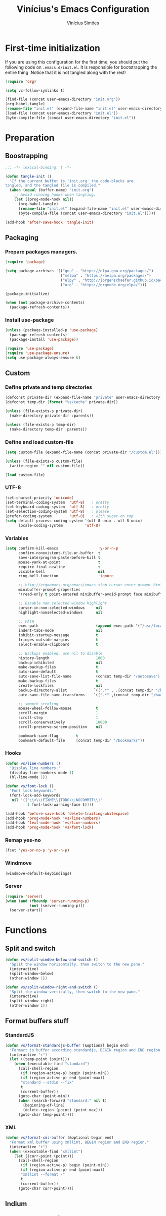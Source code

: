 #+TITLE: Vinícius's Emacs Configuration
#+AUTHOR: Vinícius Simões
#+BABEL: :cache yes
#+PROPERTY: header-args :tangle yes
#+STARTUP: overview

* First-time initialization

If you are using this configuration for the first time, you
should put the following code on =.emacs.d/init.el=. It is
responsible for bootstrapping the entire thing. Notice that
it is not tangled along with the rest!

#+begin_src emacs-lisp :tangle no
    (require 'org)

    (setq vc-follow-symlinks t)

    (find-file (concat user-emacs-directory "init.org"))
    (org-babel-tangle)
    (rename-file "init.el" (expand-file-name "init.el" user-emacs-directory) t)
    (load-file (concat user-emacs-directory "init.el"))
    (byte-compile-file (concat user-emacs-directory "init.el"))
#+end_src

* Preparation
** Boostrapping

#+begin_src emacs-lisp
     ;;; -*- lexical-binding: t -*-

     (defun tangle-init ()
       "If the current buffer is 'init.org' the code-blocks are
     tangled, and the tangled file is compiled."
       (when (equal (buffer-name) "init.org")
         ;; Avoid running hooks when tangling.
         (let ((prog-mode-hook nil))
           (org-babel-tangle)
           (rename-file "init.el" (expand-file-name "init.el" user-emacs-directory) t)
           (byte-compile-file (concat user-emacs-directory "init.el")))))

     (add-hook 'after-save-hook 'tangle-init)
#+end_src

** Packaging
*** Prepare packages managers.

#+begin_src emacs-lisp
     (require 'package)

     (setq package-archives '(("gnu" . "https://elpa.gnu.org/packages/")
                              ("melpa" . "https://melpa.org/packages/")
                              ("elpy" . "http://jorgenschaefer.github.io/packages/")
                              ("org" . "https://orgmode.org/elpa/")))

     (package-initialize)

     (when (not package-archive-contents)
       (package-refresh-contents))
#+end_src

*** Install use-package

#+begin_src emacs-lisp
     (unless (package-installed-p 'use-package)
       (package-refresh-contents)
       (package-install 'use-package))

     (require 'use-package)
     (require 'use-package-ensure)
     (setq use-package-always-ensure t)

#+end_src

** Custom
*** Define private and temp directories

#+begin_src emacs-lisp
  (defconst private-dir (expand-file-name "private" user-emacs-directory))
  (defconst temp-dir (format "%s/cache" private-dir))

  (unless (file-exists-p private-dir)
    (make-directory private-dir :parents))

  (unless (file-exists-p temp-dir)
    (make-directory temp-dir :parents))
#+end_src

*** Define and load custom-file

#+begin_src emacs-lisp
  (setq custom-file (expand-file-name (concat private-dir "/custom.el")))

  (unless (file-exists-p custom-file)
    (write-region "" nil custom-file))

  (load custom-file)
#+end_src

*** UTF-8

#+begin_src emacs-lisp
      (set-charset-priority 'unicode)
      (set-terminal-coding-system  'utf-8)   ; pretty
      (set-keyboard-coding-system  'utf-8)   ; pretty
      (set-selection-coding-system 'utf-8)   ; please
      (prefer-coding-system        'utf-8)   ; with sugar on top
      (setq default-process-coding-system '(utf-8-unix . utf-8-unix)
            locale-coding-system          'utf-8)
#+end_src
*** Variables

#+begin_src emacs-lisp
      (setq confirm-kill-emacs                  'y-or-n-p
            confirm-nonexistent-file-or-buffer  t
            save-interprogram-paste-before-kill t
            mouse-yank-at-point                 t
            require-final-newline               t
            visible-bell                        nil
            ring-bell-function                  'ignore

            ;; http://ergoemacs.org/emacs/emacs_stop_cursor_enter_prompt.html
            minibuffer-prompt-properties
            '(read-only t point-entered minibuffer-avoid-prompt face minibuffer-prompt)

            ;; Disable non selected window highlight
            cursor-in-non-selected-windows     nil
            highlight-nonselected-windows      nil

            ;; PATH
            exec-path                          (append exec-path '("/usr/local/bin/"))
            indent-tabs-mode                   nil
            inhibit-startup-message            t
            fringes-outside-margins            t
            select-enable-clipboard            t

            ;; Backups enabled, use nil to disable
            history-length                     1000
            backup-inhibited                   nil
            make-backup-files                  t
            auto-save-default                  t
            auto-save-list-file-name           (concat temp-dir "/autosave")
            make-backup-files                  t
            create-lockfiles                   nil
            backup-directory-alist            `((".*" . ,(concat temp-dir "/backup/")))
            auto-save-file-name-transforms    `((".*" ,(concat temp-dir "/backup/") t))

            ;; smooth scroling
            mouse-wheel-follow-mouse           t
            scroll-margin                      1
            scroll-step                        1
            scroll-conservatively              10000
            scroll-preserve-screen-position    nil

            bookmark-save-flag        t
            bookmark-default-file     (concat temp-dir "/bookmarks"))
#+end_src
*** Hooks
#+begin_src emacs-lisp
      (defun vs/line-numbers ()
        "Display line numbers."
        (display-line-numbers-mode 1)
        (hl-line-mode 1))

      (defun vs/font-lock ()
        "Font lock keywords."
        (font-lock-add-keywords
         nil '(("\\<\\(FIXME\\|TODO\\|NOCOMMIT\\)"
                1 font-lock-warning-face t))))

      (add-hook 'before-save-hook 'delete-trailing-whitespace)
      (add-hook 'prog-mode-hook 'vs/line-numbers)
      (add-hook 'text-mode-hook 'vs/line-numbers)
      (add-hook 'prog-mode-hook 'vs/font-lock)
#+end_src
*** Remap yes-no
#+begin_src emacs-lisp
      (fset 'yes-or-no-p 'y-or-n-p)
#+end_src
*** Windmove
#+begin_src emacs-lisp
      (windmove-default-keybindings)
#+end_src
*** Server
#+begin_src emacs-lisp
      (require 'server)
      (when (and (fboundp 'server-running-p)
                 (not (server-running-p)))
        (server-start))
#+end_src

* Functions
** Split and switch
#+begin_src emacs-lisp
     (defun vs/split-window-below-and-switch ()
       "Split the window horizontally, then switch to the new pane."
       (interactive)
       (split-window-below)
       (other-window 1))

     (defun vs/split-window-right-and-switch ()
       "Split the window vertically, then switch to the new pane."
       (interactive)
       (split-window-right)
       (other-window 1))
#+end_src
** Format buffers stuff
*** StandardJS
#+begin_src emacs-lisp
      (defun vs/format-standardjs-buffer (&optional begin end)
        "Formart js buffer according standardjs, BEGIN region and END region."
        (interactive "r")
        (let ((temp-point (point)))
          (when (executable-find "standard")
            (call-shell-region
             (if (region-active-p) begin (point-min))
             (if (region-active-p) end (point-max))
             "standard --stdin --fix"
             t
             (current-buffer))
            (goto-char (point-min))
            (when (search-forward "standard:" nil t)
              (beginning-of-line)
              (delete-region (point) (point-max)))
            (goto-char temp-point))))

#+end_src
*** XML
#+begin_src emacs-lisp
      (defun vs/format-xml-buffer (&optional begin end)
        "Format xml buffer using xmllint, BEGIN region and END region."
        (interactive "r")
        (when (executable-find "xmllint")
          (let ((curr-point (point)))
            (call-shell-region
             (if (region-active-p) begin (point-min))
             (if (region-active-p) end (point-max))
             "xmllint --format -"
             t
             (current-buffer))
            (goto-char curr-point))))
#+end_src
** Indium
*** Generate project config
#+begin_src emacs-lisp
      (defun vs/generate-indium-config-file ()
        "Generate indium generic config file for nodejs projects."
        (interactive)
        (when (string= major-mode "dired-mode")
          (shell-command
           (format "echo '{\"configurations\": [{\"name\": \"%s\",\"type\": \"%s\",\"command\": \"%s\"}]}' > .indium.json"
                   (read-string "Enter indium project name:")
                   (read-string "Enter indium project type (node or chrome):")
                   (read-string "Enter indium command:")))))

#+end_src
*** Stop debugger
#+begin_src emacs-lisp
      (defun vs/stop-indium-debug ()
        (interactive)
        (when (and (get-buffer "*node process*")
                   (get-buffer-process "*node process*"))
          (indium-quit)
          (interrupt-process (get-buffer-process "*node process*"))
          (kill-buffer "*node process*")
          (revert-buffer t t)
          (delete-other-windows)))
#+end_src
** Scratch Buffers
#+begin_src emacs-lisp
     (defun vs/scratch-buffer (open-new-frame)
       "Open generic scratch buffer"
       (interactive "P")
       (let ((selected-mode (completing-read
                             "Scratch buffer with mode: "
                             '("restclient-mode"
                               "js2-mode"
                               "json-mode"
                               "xml-mode"
                               "org-mode"
                               "sql-mode"
                               "lisp-interaction-mode"))))
         (when open-new-frame
           (select-frame
            (make-frame)))
         (switch-to-buffer
          (get-buffer-create (concat "*" selected-mode "*")))
         (funcall (intern selected-mode))))
#+end_src
** Sudo edit
#+begin_src emacs-lisp
     (defun sudo-edit (&optional arg)
       (interactive "p")
       (if (or arg (not buffer-file-name))
           (find-file (concat "/sudo:root@localhost:" (read-file-name "File: ")))
         (find-alternate-file (concat "/sudo:root@localhost:" buffer-file-name))))
#+end_src
** Indent buffer
#+begin_src emacs-lisp
     (defun vs/indent-buffer ()
       (interactive)
       (indent-region (point-min) (point-max)))
#+end_src
* Keybindings
** Ansi-term
#+begin_src emacs-lisp
     (global-set-key (kbd "C-x C-z") (lambda ()
                                       (interactive)
                                       (split-window-sensibly)
                                       (other-window 1)
                                       (ansi-term "/bin/zsh")))
#+end_src
** Ibuffer
#+begin_src emacs-lisp
     (global-set-key (kbd "C-x C-b") 'ibuffer)
#+end_src
** Indent buffer
#+begin_src emacs-lisp
     (global-set-key (kbd "C-c i") 'vs/indent-buffer)
#+end_src
** Mouse scroll
#+begin_src emacs-lisp
     (global-set-key (kbd "<mouse-4>")   'scroll-down-line)
     (global-set-key (kbd "<mouse-5>")   'scroll-up-line)
     (global-set-key (kbd "<C-mouse-4>") 'scroll-down-command)
     (global-set-key (kbd "<C-mouse-5>") 'scroll-up-command)
#+end_src
** Remap search forward
#+begin_src emacs-lisp
     (global-set-key (kbd "C-x s") 'isearch-forward)
#+end_src
** Resize Windows
#+begin_src emacs-lisp
     (global-set-key (kbd "M-<down>") 'enlarge-window)
     (global-set-key (kbd "M-<up>") 'shrink-window)
     (global-set-key (kbd "M-<left>") 'enlarge-window-horizontally)
     (global-set-key (kbd "M-<right>") 'shrink-window-horizontally)
#+end_src
** Split and switch
#+begin_src emacs-lisp
     (global-set-key (kbd "C-x 2") 'vs/split-window-below-and-switch)
     (global-set-key (kbd "C-x 3") 'vs/split-window-right-and-switch)
#+end_src
** Scratch Buffer
#+begin_src emacs-lisp
     (global-set-key (kbd "C-c s b") 'vs/scratch-buffer)
#+end_src
* Appearence
** Frame config

My custom frame config.

#+begin_src emacs-lisp
  (defconst vs/frame-alist
    '((font . "Fira Code-10")
      (scroll-bar . -1)
      (height . 60)
      (width . 95)
      (alpha . 95)
      (vertical-scrollbars . nil)))

  (setq default-frame-alist vs/frame-alist)
#+end_src

** Theme

My custom theme

#+begin_src emacs-lisp
  (use-package dracula-theme
    :config (load-theme 'dracula t))
#+end_src

** Modeline

Install and activate telephone-line.

#+begin_src emacs-lisp
  (use-package telephone-line
    :config (telephone-line-mode 1))
#+end_src

** Custom

My UI customizations

#+begin_src emacs-lisp
  (setq inhibit-startup-screen t
        inhibit-splash-screen t
        mouse-wheel-follow-mouse t
        scroll-step 1
        scroll-conservatively 101)

  (show-paren-mode 1)

  (menu-bar-mode -1)
  (tool-bar-mode -1)
  (scroll-bar-mode -1)
#+end_src

* Programming Languages
** Csharp
#+begin_src emacs-lisp
     (use-package csharp-mode
       :mode ("\\.cs$"))
#+end_src
** Clojure
#+begin_src emacs-lisp
     (use-package clojure-mode
       :mode ("\\.clj$"))
#+end_src
*** Cider
#+begin_src emacs-lisp
    (use-package cider)
#+end_src
** Dart
#+begin_src emacs-lisp
     (use-package dart-mode
       :mode ("\\.dart$")
       :init (setq dart-format-on-save t))
#+end_src
** Docker
#+begin_src emacs-lisp
     (use-package dockerfile-mode
       :mode ("\\Dockerfile$" . dockerfile-mode))

     (use-package docker-compose-mode)
#+end_src
** Erlang
#+begin_src emacs-lisp
  (use-package erlang
    :mode "\\.erl$")
#+end_src
** Elixir
#+begin_src emacs-lisp
  (defun format-elixir-buffer ()
    "Format elixir buffer."
    (add-hook 'before-save-hook 'elixir-format nil t))

  (use-package elixir-mode
    :hook ((elixir-mode . format-elixir-buffer)
           (elixir-mode . flycheck-mix-setup)
           (elixir-mode . eglot-ensure))
    :mode ("\\.ex$" "\\.exs$" "mix.lock"))
#+end_src
*** Flycheck mix
#+begin_src emacs-lisp
      (use-package flycheck-mix)
#+end_src
*** Elixir LSP
*** Exunit
#+begin_src emacs-lisp
  (use-package exunit
    :after (elixir-mode))
#+end_src
** Elm
#+begin_src emacs-lisp
     (use-package elm-mode
       :mode ("\\.elm$")
       :config (add-to-list 'company-backends 'company-elm))
#+end_src
** Java
#+begin_src emacs-lisp
     (use-package cc-mode)

     (use-package java-mode
       :ensure nil
       :mode ("\\.java$")
       :config
         (c-set-style "cc-mode")
         (setq tab-width 4
             indent-tabs-mode t
             c-basic-offset 4))
#+end_src
** JavaScript

#+begin_src emacs-lisp
     (use-package js2-mode
       :delight "EcmaScript"
       :hook ((js-mode . js2-minor-mode)
              (js2-mode . prettify-symbols-mode)
              (js2-mode . js2-imenu-extras-mode))
       :interpreter (("node" . js2-mode)
                     ("node" . js2-jsx-mode))
       :bind (:map js2-mode-map
                   (("C-c ." . js2-jump-to-definition)
                    ("C-c f b" . vs/format-standardjs-buffer)))
       :mode ("\\.js$" . js2-mode)
       :init (setq js2-include-node-externs t
             js2-highlight-level 3
             js2-strict-missing-semi-warning nil
             flycheck-check-syntax-automatically '(mode-enabled save)
             indent-tabs-mode nil
             js-indent-level 2
             js2-basic-offset 2
             flycheck-temp-prefix ".flycheck"
             flycheck-disabled-checkers '(javascript-jshint)
             flycheck-checkers '(javascript-standard javascript-eslint))
       :config
       (custom-set-variables '(js2-mode-show-parse-errors nil)
                             '(js2-mode-show-strict-warnings nil)
                             '(js2-bounce-indent-p t)))
#+end_src

*** JS2 refactor
#+begin_src emacs-lisp
      (use-package js2-refactor
        :after (js2-mode)
        :hook ((js2-mode . js2-refactor-mode))
        :config
        (js2r-add-keybindings-with-prefix "C-c j r")
        (define-key js2-mode-map (kbd "C-k") #'js2r-kill))
#+end_src
*** Xref js2
#+begin_src emacs-lisp
      (use-package xref-js2
        :delight
        :if (executable-find "ag")
        :after (js2-mode)
        :config
        (define-key js2-mode-map (kbd "M-.") nil)
        :hook ((js2-mode .
                         (lambda ()
                           (add-hook 'xref-backend-functions #'xref-js2-xref-backend nil t)))))
#+end_src
*** Indium

JavaScript development environment

#+begin_src emacs-lisp
      (use-package indium
        :after js2-mode
        :hook ((js2-mode . indium-interaction-mode))
        :bind (:map indium-interaction-mode-map
                    ("C-x C-e" . indium-eval-last-node)
                    ("C-<f6>" . vs/stop-indium-debug)
                    ("S-<f6>" . indium-connect)
                    ("<f6>" . indium-launch))
        :config (delight indium-interaction-mode))
#+end_src
*** Mocha
Run Mocha tests.

#+begin_src emacs-lisp
      (use-package mocha
        :init (setq mocha-reporter "spec")
        :bind (:map js2-mode-map
                    (("C-c t" . mocha-test-project))))
#+end_src
** JSON
#+begin_src emacs-lisp
     (use-package json-mode
       :mode
       ("\\.json$" . json-mode))
#+end_src
** Kotlin
#+begin_src emacs-lisp
     (use-package kotlin-mode)
#+end_src
** Lisp
#+begin_src emacs-lisp
     (use-package slime
       :mode
       ("\\.lisp$" . slime-mode)
       :init
       (setq inferior-lisp-program "/usr/bin/sbcl"
             slime-net-coding-system 'utf-8-unix
             slime1-contribs '(slime-fancy)))

#+end_src
** Markdown

#+begin_src emacs-lisp
  (use-package markdown-mode
    :mode (("README\\.md\\'" . gfm-mode)
           ("\\.md\\'" . markdown-mode)
           ("\\.markdown\\'" . markdown-mode))
    :init (setq markdown-command "multimarkdown"))
#+end_src

*** Markdown format

#+begin_src emacs-lisp

  (use-package markdownfmt
    :after markdown-mode
    :hook (markdown-mode . markdownfmt-enable-on-save)
    :bind (:map markdown-mode
                ("C-c C-f" . markdownfmt-format-buffer)))
#+end_src
** Nginx
#+begin_src emacs-lisp
     (use-package nginx-mode)
#+end_src
** Org

Org mode latest version.

#+begin_src emacs-lisp
     (defconst vs/org-directory (if (file-directory-p "~/Sync/org/") "~/Sync/org/" "~/"))

     (defconst vs/org-capture-templates '(("t" "todo" entry (file org-default-notes-file)
                                       "* TODO %?\n%u\n%a\n" :clock-in t :clock-resume t)
                                      ("m" "Meeting" entry (file org-default-notes-file)
                                       "* MEETING with %? :MEETING:\n%t" :clock-in t :clock-resume t)
                                      ("d" "Diary" entry (file+datetree "~/org/diary.org")
                                       "* %?\n%U\n" :clock-in t :clock-resume t)
                                      ("i" "Idea" entry (file org-default-notes-file)
                                       "* %? :IDEA: \n%t" :clock-in t :clock-resume t)
                                      ("n" "Next Task" entry (file+headline org-default-notes-file "Tasks")
                                       "** NEXT %? \nDEADLINE: %t")))

     (defconst vs/org-structure-template-alist
             '(("n" . "notes")
               ("a" . "export ascii")
               ("c" . "center")
               ("C" . "comment")
               ("e" . "example")
               ("E" . "export")
               ("h" . "export html")
               ("l" . "export latex")
               ("q" . "quote")
               ("s" . "src")
               ("v" . "verse")))

     (use-package org
       :ensure org-plus-contrib
       :hook ((org-mode . toggle-word-wrap)
              (org-mode . org-indent-mode)
              (org-mode . turn-on-visual-line-mode)
              (org-mode . (lambda () (display-line-numbers-mode -1))))
       :bind (("C-c l" . org-store-link)
              ("C-c a" . org-agenda))
       :init (setq org-directory vs/org-directory
                   org-default-notes-file (concat org-directory "notes.org")
                   org-agenda-files (list (concat org-directory "work.org")
                                      (concat org-directory "personal.org"))
                   org-confirm-babel-evaluate t
                   org-src-fontify-natively t
                   org-log-done 'time
                   org-babel-sh-command "bash"
                   org-capture-templates vs/org-capture-templates
                   org-structure-template-alist vs/org-structure-template-alist)
       :config (org-babel-do-load-languages
                'org-babel-load-languages
                (org-babel-do-load-languages
                 'org-babel-load-languages
                 (append org-babel-load-languages
                         '((emacs-lisp . t)
                           (python . t)
                           (restclient . t)
                           (js . t)
                           (shell . t)
                           (plantuml . t)
                           (sql . t)
                           (ipython . t)))))
       (add-hook 'org-babel-after-execute-hook 'org-display-inline-images 'append))
#+end_src

*** Org Bullets

#+begin_src emacs-lisp

  (use-package org-bullets
    :hook ((org-mode . org-bullets-mode))
    :init
    (setq org-hide-leading-stars t))
#+end_src

*** Org Projectile

#+begin_src emacs-lisp
      (use-package org-projectile
        :bind (("C-c n p" . org-projectile-project-todo-completing-read)
               ("C-c c" . org-capture))
        :config
        (org-projectile-per-project)
        (setq org-projectile-projects-file "todo.org"
              org-agenda-files (append org-agenda-files (org-projectile-todo-files))))
#+end_src

*** Org + Reveal.js

#+begin_src emacs-lisp
      (use-package org-re-reveal
        :init (setq org-re-reveal-root "https://cdn.jsdelivr.net/reveal.js/latest"
                    org-reveal-mathjax t))
#+end_src

*** Org Babel Restclient

#+begin_src emacs-lisp
  (use-package ob-restclient)
#+end_src

*** Org Babel Python

#+begin_src emacs-lisp
  (use-package ob-ipython)
#+end_src

*** Org Babel Async

Turn code evaluation async.

#+begin_src emacs-lisp
  (use-package ob-async
    :init (setq ob-async-no-async-languages-alist '("ipython")))
#+end_src
** PlantUML
#+begin_src emacs-lisp
     (use-package plantuml-mode
       :mode ("\\.plantuml\\'" . plantuml-mode)
       :config
       (let ((plantuml-directory (concat user-emacs-directory "private/"))
           (plantuml-link "http://sourceforge.net/projects/plantuml/files/plantuml.jar/download"))
       (let ((plantuml-target (concat plantuml-directory "plantuml.jar")))
         (if (not (file-exists-p plantuml-target))
             (progn (message "Downloading plantuml.jar")
                    (shell-command
                     (mapconcat 'identity (list "wget" plantuml-link "-O" plantuml-target) " "))
                    (kill-buffer "*Shell Command Output*")))
         (setq org-plantuml-jar-path plantuml-target
               plantuml-jar-path plantuml-target
               plantuml-output-type "svg"))))
#+end_src
*** Flycheck plantuml
#+begin_src emacs-lisp
      (use-package flycheck-plantuml
        :config (flycheck-plantuml-setup))
#+end_src
** Python
#+begin_src emacs-lisp
     (use-package python
       :mode ("\\.py" . python-mode)
       :config (setq python-shell-interpreter "ipython"
                     python-shell-interpreter-args "-i --simple-prompt"))
#+end_src
*** elpy
#+begin_src emacs-lisp
      (use-package elpy
        :hook ((python-mode . elpy-mode)
               (python-mode . elpy-enable))
        :custom
        (elpy-rpc-backend "jedi")
        :bind (:map elpy-mode-map
                    ("M-." . elpy-goto-definition)
                    ("M-," . pop-tag-mark)
                    ("<M-left>" . nil)
                    ("<M-right>" . nil)
                    ("<M-S-left>" . elpy-nav-indent-shift-left)
                    ("<M-S-right>" . elpy-nav-indent-shift-right)
                    ("C-c i" . elpy-autopep8-fix-code)
                    ("C-c C-d" . elpy-doc)))
#+end_src
*** pip requirements
#+begin_src emacs-lisp
      (use-package pip-requirements
        :hook ((pip-requirements-mode . #'pip-requirements-auto-complete-setup )))
#+end_src
*** py auto pep8
#+begin_src emacs-lisp
      (use-package py-autopep8
        :hook ((python-mode . py-autopep8-enable-on-save)))
#+end_src
** TOML
#+begin_src emacs-lisp
     (use-package toml-mode
       :mode ("\\.toml$" . toml-mode))
#+end_src
** TypeScript
#+begin_src emacs-lisp
     (use-package typescript-mode
       :mode ("\\.ts$" . typescript-mode))
#+end_src

*** Tide
TypeScript development environment

#+begin_src emacs-lisp
      (defun setup-tide-mode ()
        "Setup tide mode."
        (interactive)
        (tide-setup)
        (setq-default company-tooltip-align-annotations t)
        (tide-hl-identifier-mode +1))

      (use-package tide
        :after (typescript-mode company flycheck)
        :bind (:map tide-mode-map
                    ("C-c C-d" . tide-jsdoc-template)
                    ("C-c t f" . tide-organize-imports)
                    ("C-c f b" . vs/format-standardjs-buffer))
        :hook ((typescript-mode . setup-tide-mode)
               (typescript-mode . tide-hl-identifier-mode)))
#+end_src

** Restclient

Http tool for emacs.

#+begin_src emacs-lisp
  (use-package restclient
    :mode
    ("\\.http$" . restclient-mode)
    ("\\.https$" . restclient-mode))
#+end_src

*** Restclient test

#+begin_src emacs-lisp
  (use-package restclient-test
    :after restclient-mode)
#+end_src
** Rust
#+begin_src emacs-lisp
     (use-package rust-mode
       :init (setq rust-format-on-save t
                   company-tooltip-align-annotations t))
#+end_src
*** Flycheck Rust
#+begin_src emacs-lisp
      (use-package flycheck-rust
        :after rust-mode
        :hook ((rust-mode . flycheck-rust-setup)))
#+end_src
*** Cargo
#+begin_src emacs-lisp
      (use-package cargo
        :hook ((rust-mode . cargo-minor-mode)))
#+end_src
*** Racer
#+begin_src emacs-lisp :tangle no
      (use-package racer
        :hook ((rust-mode . racer-mode)
               (racer-mode . eldoc-mode))
        :config
        (define-key rust-mode-map (kbd "TAB") #'company-indent-or-complete-common))
#+end_src
** Web
#+begin_src emacs-lisp
     (defun my-web-mode-hook ()
         "Hook for `web-mode' config for company-backends."
         (set (make-local-variable 'company-backends)
              '((company-css company-web-html company-files))))

     (use-package web-mode
       :bind (("C-c ]" . emmet-next-edit-point)
              ("C-c [" . emmet-prev-edit-point)
              ("C-c o b" . browse-url-of-file))
       :hook ((web-mode . my-web-mode-hook))
       :mode
       (("\\.html?\\'" . web-mode)
        ("\\.njk?\\'" . web-mode)
        ("\\.phtml?\\'" . web-mode)
        ("\\.tpl\\.php\\'" . web-mode)
        ("\\.[agj]sp\\'" . web-mode)
        ("\\.as[cp]x\\'" . web-mode)
        ("\\.erb\\'" . web-mode)
        ("\\.mustache\\'" . web-mode)
        ("\\.djhtml\\'" . web-mode))
       :init   (setq web-mode-markup-indent-offset 2
                      web-mode-css-indent-offset 2
                      web-mode-code-indent-offset 2
                      web-mode-enable-current-element-highlight t))
#+end_src
*** CSS
#+begin_src emacs-lisp
      (defun my-css-mode-hook ()
        (set (make-local-variable 'company-backends)
             '((company-css company-dabbrev-code company-files))))

      (use-package css-mode
        :hook ((css-mode . my-css-mode-hook)))
#+end_src
*** Company web
#+begin_src emacs-lisp
      (use-package company-web
        :after web-mode)
#+end_src
*** Emmet
#+begin_src emacs-lisp
      (use-package emmet-mode
        :init (setq emmet-move-cursor-between-quotes t) ;; default nil
        :hook ((web-mode . emmet-mode)
               (vue-mode . emmet-mode)))
#+end_src
*** Pug
#+begin_src emacs-lisp
      (use-package pug-mode
        :mode ("\\.pug?\\'" . pug-mode))
#+end_src
*** React
#+begin_src emacs-lisp
      (use-package rjsx-mode
        :mode ("\\.jsx$" . rjsx-mode)
        :magic ("%React" . rjsx-mode))
#+end_src
*** Vue
#+begin_src emacs-lisp
      (use-package vue-mode
        :mode
        ("\\.vue$" . vue-mode))
#+end_src
** YAML
#+begin_src emacs-lisp
     (use-package yaml-mode
       :mode ("\\.yaml|.yml$" . yaml-mode))
#+end_src

* Extensions
** Ace Window

Jump between open windows.

#+begin_src emacs-lisp

  (use-package ace-window
    :init
    (progn
      (global-set-key [remap other-window] 'ace-window)
      (custom-set-faces
       '(aw-leading-char-face
         ((t (:inherit ace-jump-face-foreground :height 3.0)))))))
#+end_src

** All the icons

Emacs icons.

#+begin_src emacs-lisp
  (use-package all-the-icons)
#+end_src
** Avy

Jump to any visible character.

#+begin_src emacs-lisp
  (use-package avy
    :bind (("C-:" . 'avy-goto-char)))
#+end_src

** Company

Code completion for emacs

#+begin_src emacs-lisp
  (use-package company
    :init
    (setq company-dabbrev-downcase 0
          company-idle-delay 0)
    :bind (("C-." . company-complete))
    :config (global-company-mode 1))
#+end_src

*** Company Quickhelp

#+begin_src emacs-lisp
  (use-package company-quickhelp
    :after company
    :config (company-quickhelp-mode 1))
#+end_src

*** Company Restclient

Completions for restclient mode.

#+begin_src emacs-lisp
  (use-package company-restclient
    :config (add-to-list 'company-backends 'company-restclient))
#+end_src

** Dashboard

Emacs awesome dashboard!

#+begin_src emacs-lisp
  (use-package dashboard
    :init
    (setq dashboard-items '((recents  . 5)
                            (projects . 5)
                            (bookmarks . 5)
                            (agenda . 5))
          dashboard-set-file-icons t
          dashboard-set-heading-icons t
          dashboard-startup-banner 'logo)
    :config
    (dashboard-setup-startup-hook))
#+end_src

** Delight
#+begin_src emacs-lisp
     (use-package delight)
#+end_src
** Dump Jump

Jump to definition polyglot.

#+begin_src emacs-lisp
  (use-package dumb-jump
    :config (dumb-jump-mode))
#+end_src
** Editorconfig

#+begin_src emacs-lisp
  (use-package editorconfig
    :config
    (editorconfig-mode 1))
#+end_src
** Eglot

LSP client

#+begin_src emacs-lisp
  (use-package eglot)
#+end_src
** Expand Region

#+begin_src emacs-lisp
  (use-package expand-region
    :bind
    ("C-=" . er/expand-region))
#+end_src

** Exec path from shell

#+begin_src emacs-lisp
  (use-package exec-path-from-shell
    :config
    ;; Add GOPATH to shell
    (when (memq window-system '(mac ns x))
      (exec-path-from-shell-copy-env "GOPATH")
      (exec-path-from-shell-copy-env "PYTHONPATH")
      (exec-path-from-shell-initialize)))
#+end_src

** Flycheck

Syntax checker for emacs.

#+begin_src emacs-lisp
  (use-package flycheck
    :config
    (global-flycheck-mode 1))
#+end_src

** Ivy Stuff

Ivy, a generic completion mechanism for Emacs.
Swiper, an Ivy-enhanced alternative to isearch.

#+begin_src emacs-lisp
  (use-package ivy
    :defer 0.1
    :bind ("C-s" . swiper)
    :init (setq ivy-use-virtual-buffers t)
    :config (ivy-mode 1))
#+end_src

Counsel, a collection of Ivy-enhanced versions of common Emacs commands.

#+begin_src emacs-lisp
  (use-package counsel
    :after ivy
    :config (counsel-mode 1)
    :bind (("M-x" . counsel-M-x)
           ("C-x C-f" . counsel-find-file)
           ("C-x c k" . counsel-yank-pop)
           ("<f1> f" . counsel-describe-function)
           ("<f1> v" . counsel-describe-variable)
           ("<f1> l" . counsel-load-library)
           ("<f2> i" . counsel-info-lookup-symbol)
           ("<f2> u" . counsel-unicode-char)
           ("C-x C-r" . counsel-recentf)))
#+end_src

*** Ivy rich

#+begin_src emacs-lisp
  (use-package ivy-rich
    :after ivy
    :config (ivy-rich-mode 1))
#+end_src

*** Counsel projectile

#+begin_src emacs-lisp
  (use-package counsel-projectile
    :bind
    ("C-x v" . counsel-projectile)
    ("C-x c p" . counsel-projectile-ag))
#+end_src

** Magit

Magic git client!

#+begin_src emacs-lisp
  (use-package magit
    :if (executable-find "git")
    :init
    (setq magit-completing-read-function 'ivy-completing-read)
    :bind
    (("C-x g s" . magit-status)
     ("C-x g x" . magit-checkout)
     ("C-x g c" . magit-commit)
     ("C-x g p" . magit-push)
     ("C-x g u" . magit-pull)
     ("C-x g e" . magit-ediff-resolve)
     ("C-x g r" . magit-rebase-interactive)))
#+end_src

*** Magit Popup

#+begin_src emacs-lisp
  (use-package magit-popup
    :after magit)
#+end_src

*** Git gutter

#+begin_src emacs-lisp
  (use-package git-gutter-fringe
    :config (global-git-gutter-mode))
#+end_src

** Multiple cursors

#+begin_src emacs-lisp
  (use-package multiple-cursors
    :bind
    ("C-S-c C-S-c" . mc/edit-lines)
    ("M-n" . mc/mark-next-like-this)
    ("M-p" . mc/mark-previous-like-this)
    ("C-c x" . mc/mark-all-like-this))
#+end_src

** Projectile

Project managment.

#+begin_src emacs-lisp
  (use-package projectile
    :init
    (setq projectile-known-projects-file
          (expand-file-name "projectile-bookmarks.eld" temp-dir)
          projectile-completion-system 'ivy
          projectile-globally-ignored-directories '("node_modules" ".git" ".svn" "deps"))
    :bind-keymap ("C-c p" . projectile-command-map)
    :bind (("C-," . projectile-find-file))
    :config (projectile-mode +1))
#+end_src

*** Projectile ripgrep

#+begin_src emacs-lisp
  (use-package projectile-ripgrep
    :after projectile)
#+end_src

** Quickrun

Quickrun buffer.

#+begin_src emacs-lisp
  (use-package quickrun
    :bind (([f5] . quickrun)))
#+end_src

** Smartparens

Smart parentheses

#+begin_src emacs-lisp
  (use-package smartparens
    :config (smartparens-global-mode))
#+end_src

** Smex

Command history

#+begin_src emacs-lisp
  (use-package smex)
#+end_src

** Treemacs

File explorer.

#+begin_src emacs-lisp
  (use-package treemacs
    :bind
    (:map global-map
          ("M-0"       . treemacs-select-window)
          ("C-x t 1"   . treemacs-delete-other-windows)
          ([f8]   . treemacs)
          ("C-x t B"   . treemacs-bookmark)
          ([f7] . treemacs-find-file)
          ("C-x t M-t" . treemacs-find-tag)))
#+end_src

*** Treemacs projectile

#+begin_src emacs-lisp
  (use-package treemacs-projectile
    :after treemacs projectile)
#+end_src

*** Treemacs magit

#+begin_src emacs-lisp
  (use-package treemacs-magit
    :after treemacs magit)
#+end_src

** Try

Try out packages in emacs without installing them

#+begin_src emacs-lisp
  (use-package try)
#+end_src

** Undo tree

#+begin_src emacs-lisp
  (use-package undo-tree
    :init
    ;; Remember undo history
    (setq
     undo-tree-auto-save-history nil
     undo-tree-history-directory-alist `(("." . ,(concat temp-dir "/undo/"))))
    :config
    (global-undo-tree-mode 1))
#+end_src

** VLF

View large files

#+begin_src emacs-lisp
  (use-package vlf
    :config (require 'vlf-setup))
#+end_src
** Wich key

#+begin_src emacs-lisp
  (use-package which-key
    :config
    (which-key-mode))
#+end_src

** Xclip

#+begin_src emacs-lisp
  (use-package xclip
    :if (executable-find "xclip")
    :config (xclip-mode))
#+end_src
** Yasnippet

Snippets in emacs

#+begin_src emacs-lisp
     (use-package yasnippet
       :init (setq yas-snippet-dirs (list (concat user-emacs-directory "snippets/")))
       :config
       (yas-global-mode 1))
#+end_src

Yasnippet snippet pack

#+begin_src emacs-lisp
     (use-package yasnippet-snippets
       :after (yas-global-mode))
#+end_src
